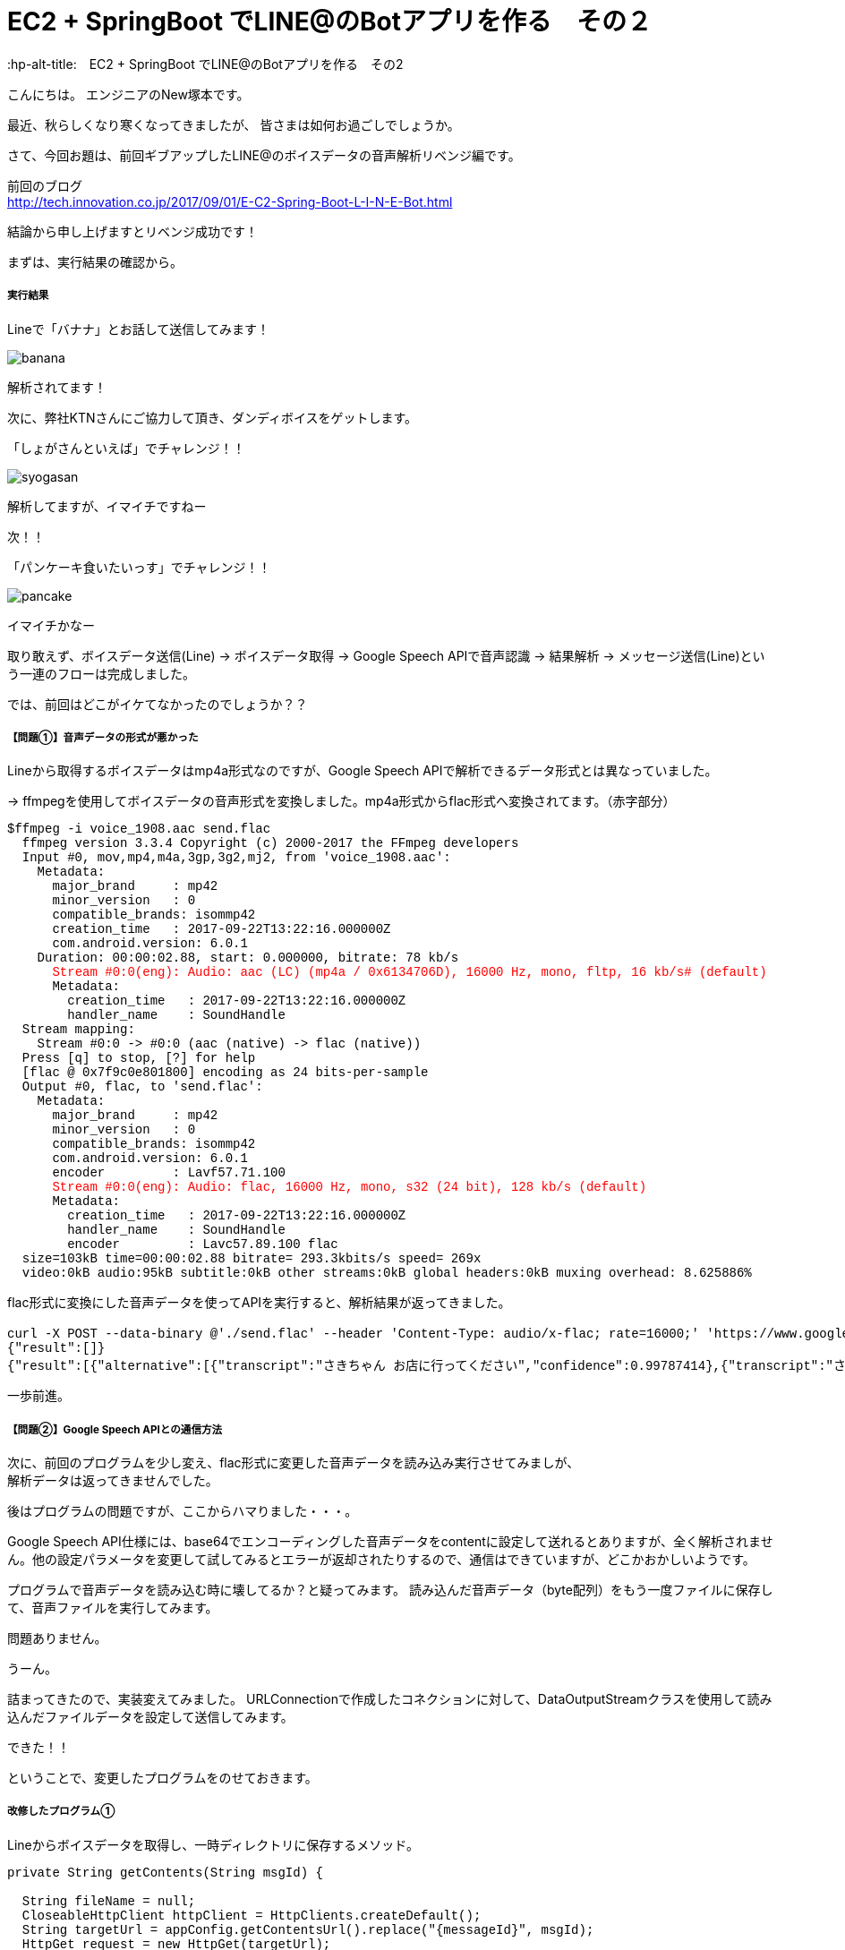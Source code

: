 # EC2 + SpringBoot でLINE@のBotアプリを作る　その２
:hp-alt-title:　EC2 + SpringBoot でLINE@のBotアプリを作る　その2
:hp-tags: NewTsukamoto, EC2, SpringBoot, Java8

こんにちは。
エンジニアのNew塚本です。

最近、秋らしくなり寒くなってきましたが、 皆さまは如何お過ごしでしょうか。

さて、今回お題は、前回ギブアップしたLINE@のボイスデータの音声解析リベンジ編です。

前回のブログ +
http://tech.innovation.co.jp/2017/09/01/E-C2-Spring-Boot-L-I-N-E-Bot.html
 

結論から申し上げますとリベンジ成功です！

まずは、実行結果の確認から。

===== 実行結果 


Lineで「バナナ」とお話して送信してみます！

image::https://raw.githubusercontent.com/innovation-jp/innovation-jp.github.io/master/images/tsukamoto/banana.png[]

解析されてます！ +

次に、弊社KTNさんにご協力して頂き、ダンディボイスをゲットします。

「しょがさんといえば」でチャレンジ！！ +

image::https://raw.githubusercontent.com/innovation-jp/innovation-jp.github.io/master/images/tsukamoto/syogasan.png[]

解析してますが、イマイチですねー

次！！

「パンケーキ食いたいっす」でチャレンジ！！

image::https://raw.githubusercontent.com/innovation-jp/innovation-jp.github.io/master/images/tsukamoto/pancake.png[]

イマイチかなー

取り敢えず、ボイスデータ送信(Line) -> ボイスデータ取得 → Google Speech APIで音声認識 -> 結果解析 -> メッセージ送信(Line)という一連のフローは完成しました。

では、前回はどこがイケてなかったのでしょうか？？


===== 【問題①】音声データの形式が悪かった +
Lineから取得するボイスデータはmp4a形式なのですが、Google Speech APIで解析できるデータ形式とは異なっていました。 +

→ ffmpegを使用してボイスデータの音声形式を変換しました。mp4a形式からflac形式へ変換されてます。（赤字部分）

++++
<pre style="font-family: Menlo, Courier">
$ffmpeg -i voice_1908.aac send.flac
  ffmpeg version 3.3.4 Copyright (c) 2000-2017 the FFmpeg developers
  Input #0, mov,mp4,m4a,3gp,3g2,mj2, from 'voice_1908.aac':
    Metadata:
      major_brand     : mp42
      minor_version   : 0
      compatible_brands: isommp42
      creation_time   : 2017-09-22T13:22:16.000000Z
      com.android.version: 6.0.1
    Duration: 00:00:02.88, start: 0.000000, bitrate: 78 kb/s
      <text style="color:red">Stream #0:0(eng): Audio: aac (LC) (mp4a / 0x6134706D), 16000 Hz, mono, fltp, 16 kb/s# (default)</text>
      Metadata:
        creation_time   : 2017-09-22T13:22:16.000000Z
        handler_name    : SoundHandle
  Stream mapping:
    Stream #0:0 -> #0:0 (aac (native) -> flac (native))
  Press [q] to stop, [?] for help
  [flac @ 0x7f9c0e801800] encoding as 24 bits-per-sample
  Output #0, flac, to 'send.flac':
    Metadata:
      major_brand     : mp42
      minor_version   : 0
      compatible_brands: isommp42
      com.android.version: 6.0.1
      encoder         : Lavf57.71.100
      <text style="color:red">Stream #0:0(eng): Audio: flac, 16000 Hz, mono, s32 (24 bit), 128 kb/s (default)</text>
      Metadata:
        creation_time   : 2017-09-22T13:22:16.000000Z
        handler_name    : SoundHandle
        encoder         : Lavc57.89.100 flac
  size=103kB time=00:00:02.88 bitrate= 293.3kbits/s speed= 269x    
  video:0kB audio:95kB subtitle:0kB other streams:0kB global headers:0kB muxing overhead: 8.625886%
</pre>
++++

flac形式に変換にした音声データを使ってAPIを実行すると、解析結果が返ってきました。
++++
<pre style="font-family: Menlo, Courier">
curl -X POST --data-binary @'./send.flac' --header 'Content-Type: audio/x-flac; rate=16000;' 'https://www.google.com/speech-api/v2/recognize?output=json&lang=ja-JP&key=登録されているAPIキー' 
{"result":[]}
{"result":[{"alternative":[{"transcript":"さきちゃん お店に行ってください","confidence":0.99787414},{"transcript":"さきちゃん お店に入ってください"},{"transcript":"さきちゃんを見せに来てください"},{"transcript":"さきちゃんを見せに行ってください"},{"transcript":"さきちゃん お店に来てください"}],"final":true}],"result_index":0}
</pre> 
++++

一歩前進。

===== 【問題②】Google Speech APIとの通信方法 +
次に、前回のプログラムを少し変え、flac形式に変更した音声データを読み込み実行させてみましが、 + 
解析データは返ってきませんでした。 + 

後はプログラムの問題ですが、ここからハマりました・・・。 + 

Google Speech API仕様には、base64でエンコーディングした音声データをcontentに設定して送れるとありますが、全く解析されません。他の設定パラメータを変更して試してみるとエラーが返却されたりするので、通信はできていますが、どこかおかしいようです。 + 

プログラムで音声データを読み込む時に壊してるか？と疑ってみます。
読み込んだ音声データ（byte配列）をもう一度ファイルに保存して、音声ファイルを実行してみます。 +

問題ありません。

うーん。

詰まってきたので、実装変えてみました。
URLConnectionで作成したコネクションに対して、DataOutputStreamクラスを使用して読み込んだファイルデータを設定して送信してみます。

できた！！

ということで、変更したプログラムをのせておきます。

===== 改修したプログラム①  +
Lineからボイスデータを取得し、一時ディレクトリに保存するメソッド。
++++
<pre style="font-family: Menlo, Courier">
private String getContents(String msgId) {

  String fileName = null;
  CloseableHttpClient httpClient = HttpClients.createDefault();
  String targetUrl = appConfig.getContentsUrl().replace("{messageId}", msgId);			
  HttpGet request = new HttpGet(targetUrl);
  request.addHeader("Authorization", "Bearer {%s}".replace("%s", appConfig.getChannelAccessToken()));
  CloseableHttpResponse response = null;

  try {
    // LineGWからボイスデータを取得する
    response = httpClient.execute(request);
    HttpEntity entity = response.getEntity();

    fileName = RandomStringUtils.randomAlphabetic(10);
    // 英数字10桁の乱数をファイル名にしてボイスデータを/tmpに出力
    String filePath = "/tmp/" + fileName + ".aac";
    Files.write(Paths.get(filePath), EntityUtils.toByteArray(entity));				

    httpClient.close();
    EntityUtils.consume(entity);

  } catch (Exception ex) {
    ex.printStackTrace();
  }
  return fileName;
}
</pre>
++++

===== 改修したプログラム② +
音声データをffmpegでflac形式に変換、音声解析API実行し返却値を解析するメソッド。
++++
<pre style="font-family: Menlo, Courier">
private List<String> googleSpeech(String fileName) {

  StringBuilder urlBuff = new StringBuilder();
  urlBuff.append(appConfig.getGoogleCloudSpeechApi());
  urlBuff.append(appConfig.getGoogleApiKey());

  List<String> speechList = null;
  URL url; 

  try {
    url = new URL(urlBuff.toString());
    URLConnection urlConnection = url.openConnection(); 
    HttpsURLConnection httpConnection = (HttpsURLConnection) urlConnection; 
    httpConnection.setRequestMethod("POST"); 
    httpConnection.setRequestProperty("Content-Type", "audio/x-flac; rate=16000"); 
    httpConnection.setDoOutput(true); 
    DataOutputStream outStream = new DataOutputStream(httpConnection.getOutputStream());

    // Lineボイスデータ(aac形式)をflac形式に変換
    Path filePath = Paths.get("/tmp/" + fileName + ".flac");
    String cmd = "ffmpeg -i /tmp/" + fileName + ".aac" + " /tmp/" + fileName + ".flac";
    Runtime runtime = Runtime.getRuntime();
    Process process = runtime.exec(cmd);
    process.waitFor();

    // GoogleCloudSpeechApiへボイスデータ送信 
    outStream.write(Files.readAllBytes(filePath)); 
    outStream.flush(); 
    outStream.close();

    // GoogleCloudSpeechApiからの返却値を取得
    BufferedReader in = new BufferedReader(new InputStreamReader(httpConnection.getInputStream())); 
    String inputLine; 

    speechList = new ArrayList<String>();

    // 音声解析データの変換
    while ((inputLine = in.readLine()) != null) { 

      // 返却されたjsonの中に解析結果がなければスルー
      if (!inputLine.contains("alternative")) {
      continue;
      }

      // jsonデータのデシリアライズ
      RecieveData receivedata = new ObjectMapper().readValue(inputLine, RecieveData.class);
      for (Result result : receivedata.getResult()) {
        int limit = 1;
        for (Alternative msg : result.getAlternative()) {
          // 解析されたテキストデータを取得
          speechList.add(msg.getTranscript());
          limit++;
          // 1回にLineへ送信するメッセージの最大値
          if (5 < limit) {
          break;
          }
        }
      }
    }
    in.close();
  } catch (Exception e) { 
  e.printStackTrace(); 
  }
  return speechList;
}
</pre>
++++

===== 感想

諦めなくてよかった。 +

おわり
